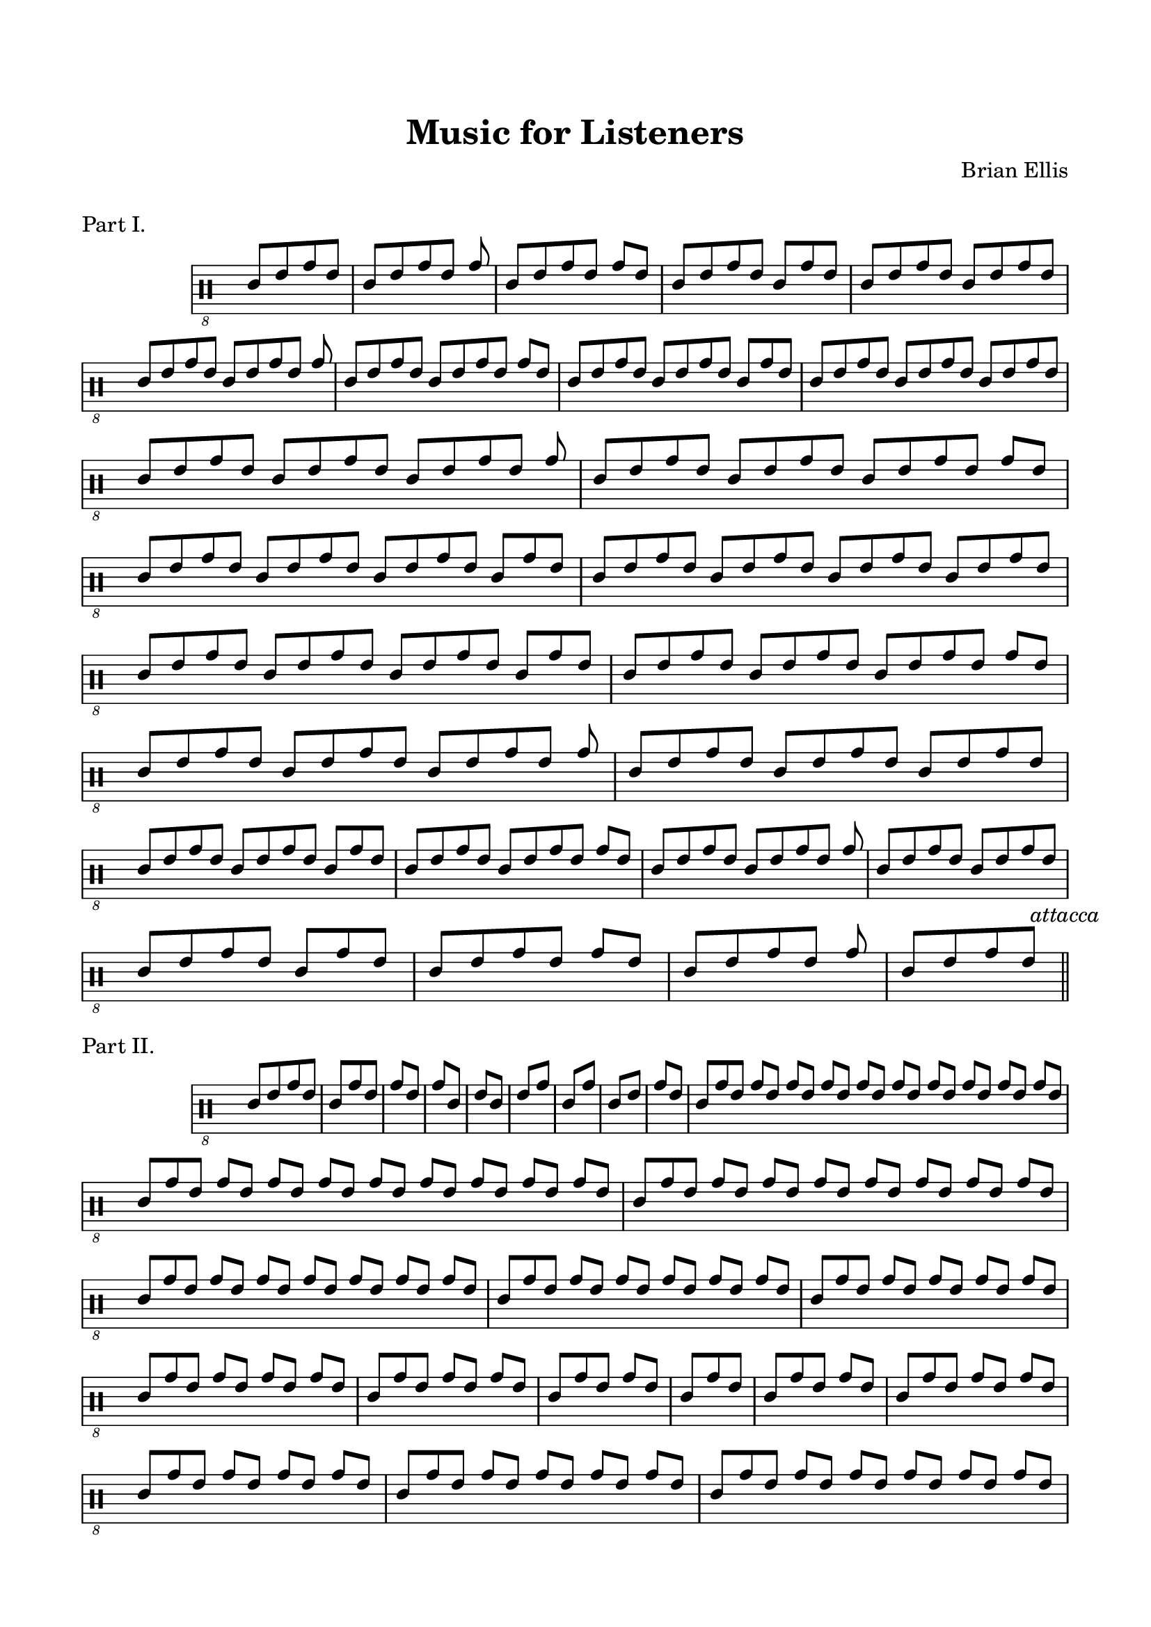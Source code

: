 
\header{
	title = "Music for Listeners"
	tagline = ""
	composer = "Brian Ellis"
	arranger = "  "
}


\paper{
  indent = 2\cm
  left-margin = 1.5\cm
  right-margin = 1.5\cm
  top-margin = 2\cm
  bottom-margin = 1.5\cm
  ragged-last-bottom = ##f
  ragged-bottom = ##f
}



\score {
\header{
piece="Part I."
}
    \new Staff \with { \remove "Time_signature_engraver" } {
\absolute {
  \override Score.BarNumber.break-visibility = ##(#f #f #f)
\clef "percussion_8"
\override Voice.Stem.direction = #up
\override Staff.StaffSymbol.line-count = #6
	\time 4/8
	d8 [ f a f]
	\time 5/8
	d8 [ f a f] a
	\time 6/8
	d8 [ f a f] a [f]
	\time 7/8
	d8 [ f a f] d [a f]
	\time 8/8
	d8 [ f a f] d [f a f]
\break
	\time 9/8
	d8 [ f a f] d8 [ f a f] a
	\time 10/8
	d8 [ f a f] d8 [ f a f] a [f]
	\time 11/8
	d8 [ f a f] d8 [ f a f] d [a f]
	\time 12/8
	d8 [ f a f] d8 [ f a f] d [f a f]
\break
	\time 13/8
	d8 [ f a f] d8 [ f a f] d8 [ f a f] a
	\time 14/8
	d8 [ f a f] d8 [ f a f] d8 [ f a f] a [f]
	\time 15/8
	d8 [ f a f] d8 [ f a f] d8 [ f a f] d [a f]
	\time 16/8
	d8 [ f a f] d8 [ f a f] d8 [ f a f] d [f a f]
\break
	\time 15/8
	d8 [ f a f] d8 [ f a f] d8 [ f a f] d [a f]
	\time 14/8
	d8 [ f a f] d8 [ f a f] d8 [ f a f] a [f]
	\time 13/8
	d8 [ f a f] d8 [ f a f] d8 [ f a f] a
	\time 12/8
	d8 [ f a f] d8 [ f a f] d8 [ f a f]
\break
	\time 11/8
	d8 [ f a f] d8 [ f a f] d [a f]
	\time 10/8
	d8 [ f a f] d8 [ f a f] a [f]
	\time 9/8
	d8 [ f a f] d8 [ f a f] a
	\time 8/8
	d8 [ f a f] d8 [ f a f]
\break
	\time 7/8
	d8 [ f a f] d [a f]
	\time 6/8
	d8 [ f a f] a [f]
	\time 5/8
	d8 [ f a f] a
	\time 4/8
	d8  [ f a  f]
\bar "||" \mark \markup{\normalsize{\italic{"attacca"}}}
}
}
  \layout {
  ragged-last = ##f
}
}





\score {
\header{
piece="Part II."
}
    \new Staff \with { \remove "Time_signature_engraver" } {
\absolute {
  \override Score.BarNumber.break-visibility = ##(#f #f #f)
\clef "percussion_8"
\override Voice.Stem.direction = #up
\override Staff.StaffSymbol.line-count = #6
	\time 4/8
	d8 [ f a f]
	\time 3/8
	d [a f]
	\time 2/8
	a [f]
	a [d]
	f [d]
	f [a]
	d [a]
	d [f]
	a [f]
\time 21/8
	d [a f] a [f] a [f] a [f] a [f] a [f] a [f] a [f] a [f] a [f] 
\time 19/8
	d [a f] a [f] a [f] a [f] a [f] a [f] a [f] a [f] a [f]
\time 17/8
	d [a f] a [f] a [f] a [f] a [f] a [f] a [f] a [f]
\time 15/8
	d [a f] a [f] a [f] a [f] a [f] a [f] a [f]
\time 13/8
	d [a f] a [f] a [f] a [f] a [f] a [f]
\time 11/8
	d [a f] a [f] a [f] a [f] a [f]
\time 9/8
	d [a f] a [f] a [f] a [f]
\time 7/8
	d [a f] a [f] a [f]
\time 5/8
	d [a f] a [f]
\time 3/8
	d [a f]
\time 5/8
	d [a f] a [f]
\time 7/8
	d [a f] a [f] a [f]
\time 9/8
	d [a f] a [f] a [f] a [f]
\time 11/8
	d [a f] a [f] a [f] a [f] a [f]
\time 13/8
	d [a f] a [f] a [f] a [f] a [f] a [f]
\time 15/8
	d [a f] a [f] a [f] a [f] a [f] a [f] a [f]
\time 17/8
	d [a f] a [f] a [f] a [f] a [f] a [f] a [f] a [f]
\time 19/8
	d [a f] a [f] a [f] a [f] a [f] a [f] a [f] a [f] a [f]
\time 21/8
	d [a f] a [f] a [f] a [f] a [f] a [f] a [f] a [f] a [f] a [f] 
	\time 2/8
	a [f]
	a [d]
	f [d]
	f [a]
	d [a]
	d [f]
\bar "||" \mark \markup{\normalsize{\italic{"(Optional)"}}}
	g, [f]
	d [f]
	g, [f]
	d [f]
	d [a]
	g, [a]
	g, [f]
	a [f]
	d [f]
	d [b,]
	f [b,]
	a [b,]
	e, [g,]
	a [f]
	a [g,]
	e, [g,]
	e, [f]
	e, [d]
	e, [g,]
	a [b,]
	a [d]
	a [f]
	d [f]
	
	


\bar "||" \mark \markup{\normalsize{\italic{"attacca"}}}
}
}
  \layout {
  ragged-last = ##f
}
}



\score {
\header{
piece=\markup{"Part III." \italic{(Optional)}}
}
    \new Staff \with { \remove "Time_signature_engraver" } {
\absolute {
  \override Score.BarNumber.break-visibility = ##(#f #f #f)
\clef "percussion_8"
\override Voice.Stem.direction = #up
\override Staff.StaffSymbol.line-count = #6
	\time 2/8
	d [f]
	\time 6/8
	d [f] d [f a f]
	\time 16/8
	d [f] d [f a f] d [f a b, a f] d [f a f]
	\time 32/8
	d [f] d [f a f] d [f a b, a f] d [f a b, a g, a b, a f] d [f a b, a f]  d [f a f]
	\time 36/8
	d [f] d [f a f] d [f a b, a f] d [f a b, a g, a b, a f] d [f a b, a g, a e, a g, a b, a f]
\bar ""
\break
	\time 22/8
	d [f a b, a g, a b, a f] d [f a b, a f] d [f a f] d [f]

\bar "||" \mark \markup{\normalsize{\italic{"attacca"}}}

}
}
  \layout {
  ragged-last = ##f
}
}



\score {
\header{
piece="Part IV."
}
    \new Staff \with { \remove "Time_signature_engraver" } {
\absolute {
  \override Score.BarNumber.break-visibility = ##(#f #f #f)
\clef "percussion_8"
\override Voice.Stem.direction = #up
\override Staff.StaffSymbol.line-count = #6
	\time 6/8
	d [f a f] d [f]
	d [f a] f [d f]
	d [f] a [f d f]
	d [f] a [f] d [f]
	d [f] a [d] f [a]
	d [f a] d [f a]
	d [f] a [d] f [a]
	d [f a] d [f a]
	\time 3/8
	d [f a]
	\time 4/8
	d [f a] f
	\time 5/8
	d [f a] d [f]
	\time 6/8
	d [f a] d [f a]
	\time 7/8
	 d [f a] d [f a] f
	\time 8/8
	 d [f a] d [f a] d [f]
	\time 9/8
	 d [f a] d [f a] d [f a]
	\time 13/8
	 d [f a] d [f a] d [f a] d [f a] f
	\time 14/8
	 d [f a] d [f a] d [f a] d [f a] d [f]
	\time 15/8
	 d [f a] d [f a] d [f a] d [f a] d [f a]
	\time 9/8
	 d [f a] d [f a] d [f a]
	\time 8/8
	 d [f a] d [f a] d [f]
	\time 7/8
	 d [f a] d [f a] f
	\time 6/8
	 d [f a] d [f a]
	\time 5/8
	 d [f a] d [f]
	\time 4/8
	 d [f a] f
	\time 4/8
	 d [f a f]

\bar "|."

}
}
  \layout {
  ragged-last = ##f
}
}
